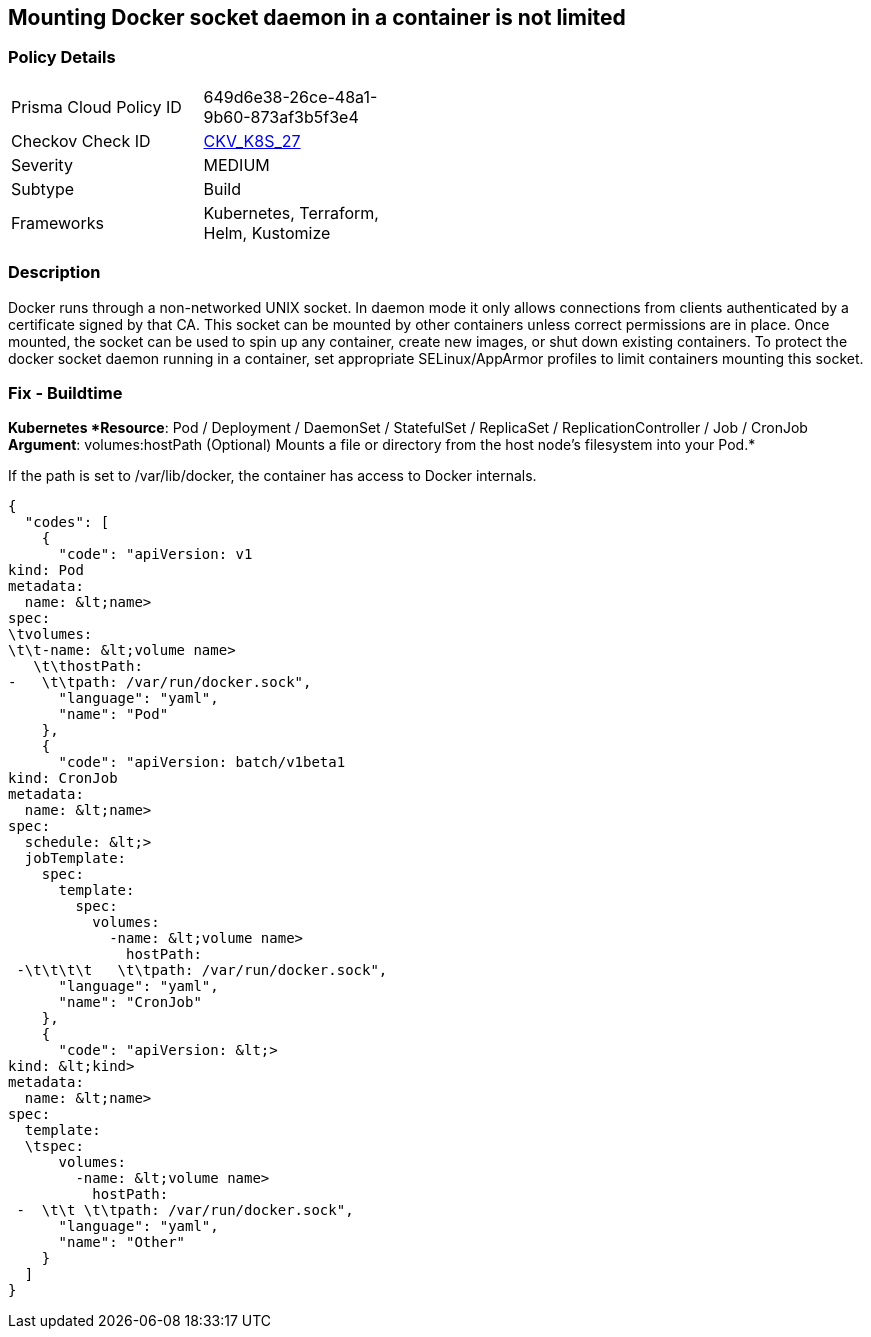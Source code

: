 == Mounting Docker socket daemon in a container is not limited
// Mounting Docker socket daemon in a container not limited

=== Policy Details 

[width=45%]
[cols="1,1"]
|=== 
|Prisma Cloud Policy ID 
| 649d6e38-26ce-48a1-9b60-873af3b5f3e4

|Checkov Check ID 
| https://github.com/bridgecrewio/checkov/tree/master/checkov/terraform/checks/resource/kubernetes/DockerSocketVolume.py[CKV_K8S_27]

|Severity
|MEDIUM

|Subtype
|Build

|Frameworks
|Kubernetes, Terraform, Helm, Kustomize

|=== 



=== Description 


Docker runs through a non-networked UNIX socket.
In daemon mode it only allows connections from clients authenticated by a certificate signed by that CA.
This socket can be mounted by other containers unless correct permissions are in place.
Once mounted, the socket can be used to spin up any container, create new images, or shut down existing containers.
To protect the docker socket daemon running in a container, set appropriate SELinux/AppArmor profiles to limit containers mounting this socket.

=== Fix - Buildtime


*Kubernetes *Resource*: Pod / Deployment / DaemonSet / StatefulSet / ReplicaSet / ReplicationController / Job / CronJob *Argument*: volumes:hostPath (Optional)  Mounts a file or directory from the host node's filesystem into your Pod.* 


If the path is set to /var/lib/docker, the container has access to Docker internals.


[source,yaml]
----
{
  "codes": [
    {
      "code": "apiVersion: v1
kind: Pod
metadata:
  name: &lt;name>
spec:
\tvolumes:
\t\t-name: &lt;volume name>
   \t\thostPath:
-   \t\tpath: /var/run/docker.sock",
      "language": "yaml",
      "name": "Pod"
    },
    {
      "code": "apiVersion: batch/v1beta1
kind: CronJob
metadata:
  name: &lt;name>
spec:
  schedule: &lt;>
  jobTemplate:
    spec:
      template:
        spec:
          volumes:
            -name: &lt;volume name>
              hostPath:
 -\t\t\t\t   \t\tpath: /var/run/docker.sock",
      "language": "yaml",
      "name": "CronJob"
    },
    {
      "code": "apiVersion: &lt;>
kind: &lt;kind>
metadata:
  name: &lt;name>
spec:
  template:
  \tspec:
      volumes:
        -name: &lt;volume name>
          hostPath:
 -  \t\t \t\tpath: /var/run/docker.sock",
      "language": "yaml",
      "name": "Other"
    }
  ]
}
----
